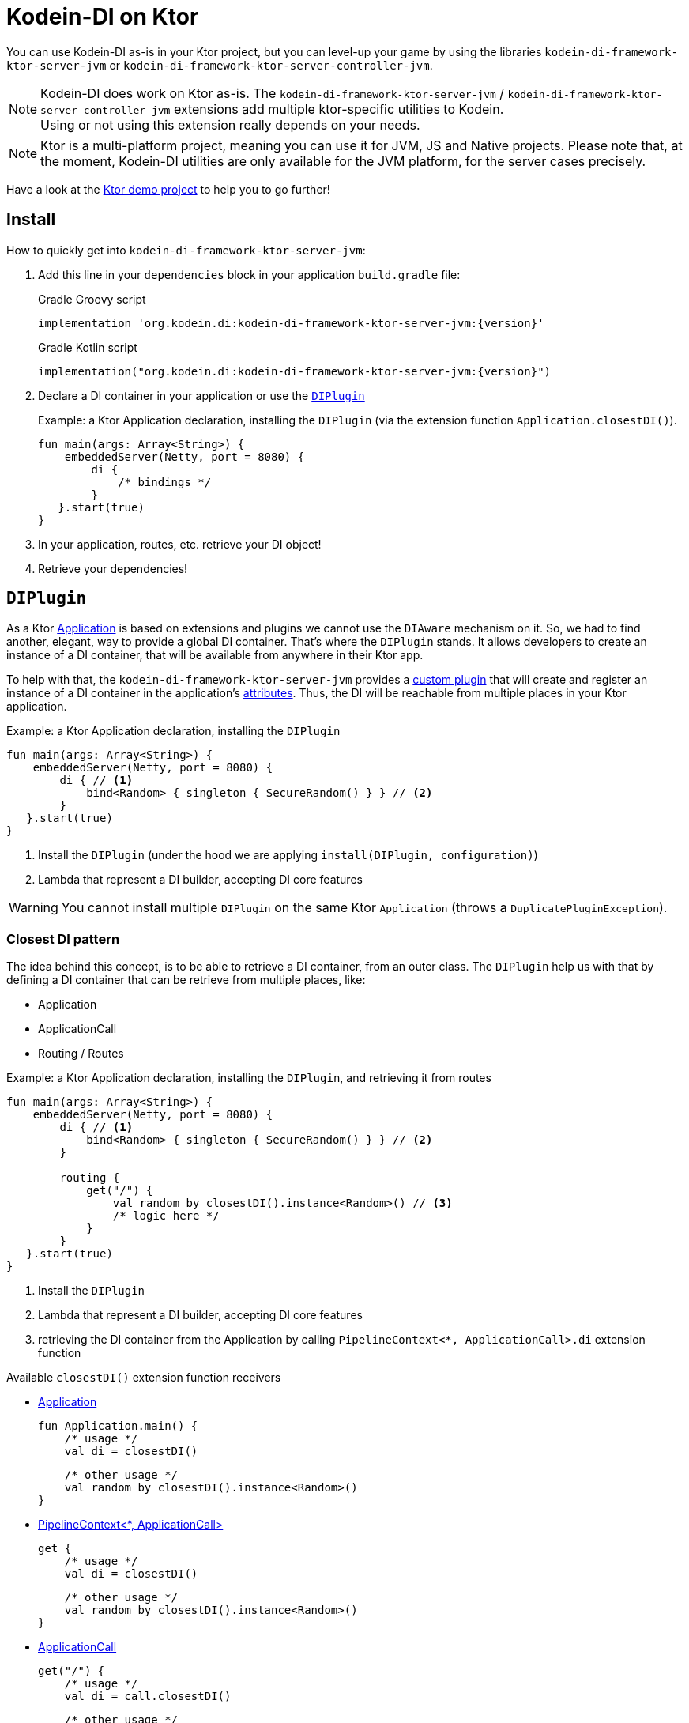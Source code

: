 = Kodein-DI on Ktor

You can use Kodein-DI as-is in your Ktor project, but you can level-up your game by using the libraries `kodein-di-framework-ktor-server-jvm` or `kodein-di-framework-ktor-server-controller-jvm`.

NOTE: Kodein-DI does work on Ktor as-is.
      The `kodein-di-framework-ktor-server-jvm` / `kodein-di-framework-ktor-server-controller-jvm` extensions add multiple ktor-specific utilities to Kodein. +
      Using or not using this extension really depends on your needs.

NOTE: Ktor is a multi-platform project, meaning you can use it for JVM, JS and Native projects.
      Please note that, at the moment, Kodein-DI utilities are only available for the JVM platform, for the server cases precisely.

Have a look at the https://github.com/Kodein-Framework/Kodein-Samples/tree/master/di/standalone/ktor[Ktor demo project] to help you to go further!

[[install]]
== Install

.How to quickly get into `kodein-di-framework-ktor-server-jvm`:
. Add this line in your `dependencies` block in your application `build.gradle` file:
+
[subs="attributes"]
.Gradle Groovy script
----
implementation 'org.kodein.di:kodein-di-framework-ktor-server-jvm:{version}'
----
+
[subs="attributes"]
.Gradle Kotlin script
----
implementation("org.kodein.di:kodein-di-framework-ktor-server-jvm:{version}")
----
+
. Declare a DI container in your application or use the <<diplugin>>
+
[source, kotlin]
.Example: a Ktor Application declaration, installing the `DIPlugin` (via the extension function `Application.closestDI()`).
----
fun main(args: Array<String>) {
    embeddedServer(Netty, port = 8080) {
        di {
            /* bindings */
        }
   }.start(true)
}
----

. In your application, routes, etc. retrieve your DI object!

. Retrieve your dependencies!

[[diplugin]]
== `DIPlugin`

As a Ktor https://ktor.io/docs/a-ktor-application.html[Application] is based on extensions and plugins we cannot use the `DIAware` mechanism on it.
So, we had to find another, elegant, way to provide a global DI container. That's where the `DIPlugin` stands.
It allows developers to create an instance of a DI container, that will be available from anywhere in their Ktor app.

To help with that, the `kodein-di-framework-ktor-server-jvm` provides a https://ktor.io/docs/creating-custom-plugins.html[custom plugin]
that will create and register an instance of a DI container in the application's https://ktor.io/docs/attributes.html[attributes].
Thus, the DI will be reachable from multiple places in your Ktor application.

[source, kotlin]
.Example: a Ktor Application declaration, installing the `DIPlugin`
----
fun main(args: Array<String>) {
    embeddedServer(Netty, port = 8080) {
        di { // <1>
            bind<Random> { singleton { SecureRandom() } } // <2>
        }
   }.start(true)
}
----
<1> Install the `DIPlugin` (under the hood we are applying `install(DIPlugin, configuration)`)
<2> Lambda that represent a DI builder, accepting DI core features

WARNING: You cannot install multiple `DIPlugin` on the same Ktor `Application` (throws a `DuplicatePluginException`).

=== Closest DI pattern

The idea behind this concept, is to be able to retrieve a DI container, from an outer class. The `DIPlugin`
help us with that by defining a DI container that can be retrieve from multiple places, like:

- Application
- ApplicationCall
- Routing / Routes

[source, kotlin]
.Example: a Ktor Application declaration, installing the `DIPlugin`, and retrieving it from routes
----
fun main(args: Array<String>) {
    embeddedServer(Netty, port = 8080) {
        di { // <1>
            bind<Random> { singleton { SecureRandom() } } // <2>
        }

        routing {
            get("/") {
                val random by closestDI().instance<Random>() // <3>
                /* logic here */
            }
        }
   }.start(true)
}
----
<1> Install the `DIPlugin`
<2> Lambda that represent a DI builder, accepting DI core features
<3> retrieving the DI container from the Application by calling `PipelineContext<*, ApplicationCall>.di` extension function

.Available `closestDI()` extension function receivers
- https://ktor.io/docs/a-ktor-application.html[Application]

    fun Application.main() {
        /* usage */
        val di = closestDI()

        /* other usage */
        val random by closestDI().instance<Random>()
    }

- https://ktor.io/docs/pipelines.html[PipelineContext<*, ApplicationCall>]

    get {
        /* usage */
        val di = closestDI()

        /* other usage */
        val random by closestDI().instance<Random>()
    }

- https://ktor.io/servers/calls.html[ApplicationCall]

    get("/") {
        /* usage */
        val di = call.closestDI()

        /* other usage */
        val random by call.closestDI().instance<Random>()
    }

- https://ktor.io/docs/routing-in-ktor.html[Routing]

    routing {
        /* usage */
        val di = closestDI()

        /* other usage */
        val random by closestDI().instance<Random>()
    }

NOTE: Because of those extension functions you can always get the DI object by using:
    - `closestDI()` inside a Ktor class (such as `Application`, `ApplicationCall`, `Route`, etc.)
    - `di { application }` inside another class, where application is the running Ktor application.

WARNING: The `closestDI()` extension function will only work if your Ktor `Application` has the `DIPlugin` installed, or if you handle the installation manually.

=== Extending the nearest DI container

In some cases we might want to extend our global DI container for local needs. For example, we could extend the DI container for a login `Route`, by adding credentials bindings, thus they would be only available in the login `Route` and its children.

We can easily achieve this goal, as we have facilities to retrieve our DI container with the previously defined extension functions,
To do so we have a function `subDI` available for the `Routing` / `Route` classes.

[source, kotlin]
.Example: a Ktor Application declaration, installing the `DIPlugin`, and retrieving it from routes
----
fun main(args: Array<String>) {
    embeddedServer(Netty, port = 8080) {
        di { // <1>
            bind<Random>() { singleton { SecureRandom() } } // <2>
        }

        routing {
            route("/login") {
                subDI {
                    bind<CredentialsDao> { singleton { CredentialsDao() } } // <3>
                }

                post {
                    val dao by closestDI().instance<CredentialsDao>() // <4>
                    /* logic here */
                }
            }
        }
   }.start(true)
}
----
<1> Install the `DIPlugin`
<2> Lambda that represent a DI builder, accepting DI core features
<3> Adding new binding that will be only available for the children of the `/login` route
<4> Retrieve the `CredentialsDao` from the nearest DI container

WARNING: If you define multiple `routing { }` features, Ktor have a specific way of joining the different routing definition, finally there is only one `Routing` object. Thus, if you define multiple `subDI { }` in your different `routing { }` declaration, only one `subDI` will be taking into account.

WARNING: The `subDI` mechanism will only work if your Ktor `Application` has the `DIPlugin` installed, or if you handle the installation manually.

NOTE: On the contrary you can define a `subDI { }` object for each of your `Route`s as each of them will be able to embed a DI instance.

.*Copying bindings*

With this feature we can extend our DI container. This extension is made by copying the none singleton / multiton,
but we have the possibility to copy all the binding (including singleton / multiton).

[source, kotlin]
.Example: Copying all the bindings
----
DI {
    bind<Foo> { provider { Foo("rootFoo") } }
    bind<Bar> { singleton { Bar(instance()) } }
}

subDI(copy = Copy.All) { // <1>
    /** new bindings / overrides **/
}
----
<1> Copying all the bindings, with the singletons / multitons

WARNING: By doing a `Copy.All` your original singleton / multiton won't be available anymore, in the new DI container, they will exist as new instances.

.*Overriding bindings*

Sometimes, It might be interesting to replace an existing dependency (by overriding it).

[source, kotlin]
.Example: overriding bindings
----
DI {
    bind<Foo>() { provider { Foo("rootFoo") } }
    bind<Bar>() { singleton { Bar(instance()) } }
}

subDI {
    bind<Foo>(overrides = true) { provider { Foo("explicitFoo") } } // <1>
}
subDI(allowSilentOverrides = true) { // <2>
    bind<Foo> { provider { Foo("implicitFoo") } }
}
----
<1> Overriding the `Foo` binding
<2> Overriding in the `subDI` will be implicit

This feature is restricted to the `Routing` / `Route` and can be used like:

[source, kotlin]
.Example: extend from multiple places
----
// https://ktor.io/docs/routing-in-ktor.html[Routing]
    routing {
        /* usage */
        val subDI = subDI { /** new bindings / overrides **/ } // <1>

        route("/books") {
            /* usage */
            subDI { /** new bindings / overrides **/ } // <2>

            route("/author") {
                /* usage */
                subDI { /** new bindings / overrides **/ } // <3>
            }
        }
    }
----
<1> extending the nearest DI instance, most likely the Application's one
<2> extending the nearest DI instance, the one created in <1>
<3> extending the nearest DI instance, the one created in <2>

== Ktor scopes

=== Session scopes

With the `kodein-di-framework-ktor-server-jvm` utils you can scope your dependencies upon your Ktor sessions. To do that you'll have to follow the steps:

. Defining your session by implementing `DISession`
+
[source, kotlin]
.Example: Defining the session
----
data class UserSession(val user: User) : DISession { // <1>
    override fun getSessionId() = user.id // <2>
}
----
<1> Create session object that implements `KtorSession`
<2> Implement the function `getSessionId()`

. Defining your scoped dependencies
+
[source, kotlin]
.Example: Defining the session scoped dependencies
----
fun main(args: Array<String>) {
    embeddedServer(Netty, port = 8000) {
        install(Sessions) { // <1>
            cookie<UserSession>("SESSION_FEATURE_SESSION_ID") // <2>
        }
        di {
            bind<Random> { scoped(SessionScope).singleton { SecureRandom() } } // <3>
            /* binding */
        }
    }.start(true)
}
----
<1> Install the `Sessions` plugin
<2> Declaring a session cookie represented by `UserSession`
<3> Bind `Random` object scoped by `SessionScope`

. Retrieving your scoped dependencies
+
[source, kotlin]
.Example: Retrieving session scoped dependencies
----
embeddedServer(Netty, port = 8000) {
    /* configurations */
    routing {
        get("/random") {
            val session = call.sessions.get<UserSession>() ?: error("no session found!") // <1>
            val random by closestDI().on(session).instance<Random>() // <2>
            call.responText("Hello ${session.user.name}, your random number is ${random.nextInt()}")
        }
    }
}.start(true)
----
<1> Retrieve the `session` from the request context or fail
<2> retrieve a `Random` object from the `DI` object scoped by `session`

. Clear the scope as long as the sessions are no longer used
+
[source, kotlin]
.Example: Clear the session and scope
----
get("/clear") {
    call.sessions.clearSessionScope<UserSession>() // <1>
}
----
+
<1> clear the session and remove the `ScopeRegistry` linked to the session
+
IMPORTANT:  A Ktor session is cleared by calling the function `CurrentSession.clear<Session>()`.
            To clear the session combine to the scope removal you *MUST* use the extension function `CurrentSession.clearSessionScope<Session>()`,
            thus the session will be cleared and the `ScopeRegistry` removed.

[CAUTION]
====
.When working with multiple server instances you should be careful of what you are doing.
You should be aware that using the same session over multiple servers won't give you the same instance of your scoped dependencies.
In that context you might consider using a mechanism that always redirect a session request on the same server.
This mechanism will not be provided by Ktor or Kodein-DI.
====

=== Call scope

Kodein-DI provides a standard scope for any object (Ktor or not).
The `WeakContextScope` will keep singleton and multiton instances as long as the context (= object) lives.

That's why the `CallScope` is just a wrapper upon `WeakContextScope` with the target `ApplicationCall`, that lives only along the Request (HTTP or Websocket).

[source, kotlin]
.Example: Defining call scoped dependencies
----
val di = DI {
    bind<Random> { scoped(CallScope).singleton { SecureRandom() } } // <1>
}
----
<1> A `Random` object will be created for each Request (HTTP or Websocket) and will be retrieved as long as the Request lives.

[source, kotlin]
.Example: Retrieving call scoped dependencies
----
 get {
    val random by closestDI().on(context).instance<Random>()
}
----

== DI Controllers

To help those who want to implement a Ktor application base on a "MVC-like" architecture, we provide a https://ktor.io/docs/creating-custom-plugins.html[custom plugin]. This plugin is a specific module called `kodein-di-framework-ktor-server-controller-jvm`. To enable it, add this line in your `dependencies` block in your application `build.gradle(.kts)` file:

[subs="attributes"]
.Gradle Groovy script
----
implementation 'org.kodein.di:kodein-di-framework-ktor-server-controller-jvm:{version}'
----

[subs="attributes"]
.Gradle Kotlin script
----
implementation("org.kodein.di:kodein-di-framework-ktor-server-controller-jvm:{version}")
----

NOTE:  the `kodein-di-framework-ktor-server-controller-jvm` already have  the `kodein-di-framework-ktor-server-jvm` as transitive dependency, so you don't need to declare both.

===  Defining your controllers, by implementing `DIController`, or extending `AbstractDIController`
+
To define your controllers you need, either to implement the interface `DIController`, or to extend the class `AbstractDIController` and implement the function `Route.getRoutes()`.
+
[source, kotlin]
.Example: Implementing DIController
----
class MyController(application: Application) : DIController { // <1>
    override val di by di { application } // <2>
    private val repository: DataRepository by instance("dao") // <3>

    override fun Route.getRoutes() { // <4>
        get("/version") {
            val version: String by instance("version") // <5>
            call.respondText(version)
        }
    }
}
----
<1> Implement `DIController` and provide a `Application` instance (from constructor)
<2> Override the `DI` container, from the provided `Application`
<3> Use your `DI` container as in any `DIAware` class
<4> Override the function `Route.getRoutes` and define some routes
<5> Use your `DI` container as in any `DIAware` class

[source, kotlin]
.Example: Extending AbstractDIController
----
class MyController(application: Application) : AbstractDIController(application) { // <1>
    private val repository: DataRepository by instance("dao") // <2>

    override fun Routing.installRoutes() { // <3>
        get("/version") {
            val version: String by instance("version") // <4>
            call.respondText(version)
        }
    }
}
----
<1> Extend `AbstractDIController` and provide a `Application` instance (from constructor)
<2> Use your `DI` container as in any `DIAware` class
<3> Override the function `Routing.installRoutes` and define some routes
<4> Use your `DI` container as in any `DIAware` class

NOTE:   Using `DIController` or `AbstractDIController` depends on your needs.
        +
        If you don't need to use inheritance on your controllers, then you could benefit from using `AbstractDIController`.
        +
        On the contrary, if you want to use inheritance for your controllers you should implement `DIController` and override the `DI` container by yourself.

- Install your `DIController`s routes directly into the routing system
+
To leverage the use of `DIController`, you *could* use the `Route.controller` extension functions.
Those functions will automatically install the routes defined in your `DIController` into the Ktor routing system.
+
[source, kotlin]
.Example: Route.controller extension functions
----
routing {
// ...
controller { MyFirstDIController(instance()) } // <1>
controller("/protected") { MySecondDIController(instance()) } // <2>
// ...
}
----
<1> install the routes of MyFirstDIController` inside the routing system
<2> install the routes of `MyFirstDIController` inside the routing system, as child of a `Route`, under "/protected"
+
Doing that the `MyFirstDIController` and `MyFirstDIController` will added to the routing system but not autowired, neither bound to the DI container.
Only their routes defined in the `Route.getRoutes` will be reachable on the web server (e.g. `http://localhost:8080/version`).
